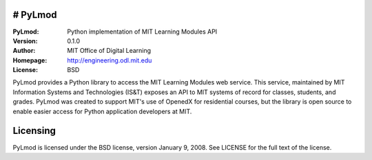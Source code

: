 # PyLmod
========
:PyLmod: Python implementation of MIT Learning Modules API
:Version: 0.1.0
:Author: MIT Office of Digital Learning
:Homepage: http://engineering.odl.mit.edu
:License: BSD

PyLmod provides a Python library to access the MIT Learning Modules web
service. This service, maintained by MIT Information Systems and Technologies
(IS&T) exposes an API to MIT systems of record for classes, students, and
grades. PyLmod was created to support MIT's
use of OpenedX for residential courses, but the library is open source
to enable easier access for Python application developers at MIT.

Licensing
=========
PyLmod is licensed under the BSD license, version January 9, 2008.  See
LICENSE for the full text of the license.


